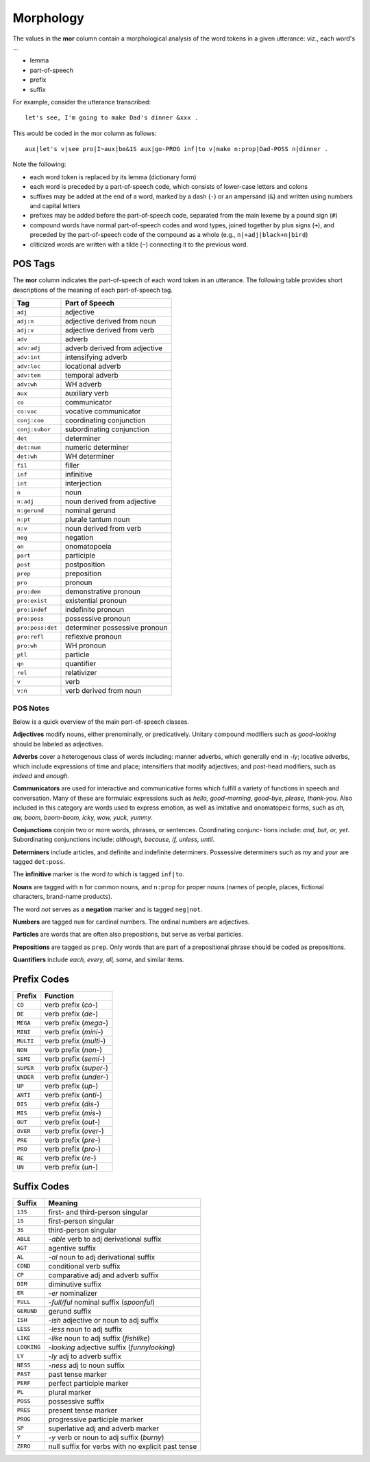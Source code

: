 **********
Morphology
**********

The values in the **mor** column contain a morphological analysis of the word 
tokens in a given utterance: viz., each word's ...

* lemma
* part-of-speech
* prefix
* suffix

For example, consider the utterance transcribed:: 

    let's see, I'm going to make Dad's dinner &xxx .

This would be coded in the mor column as follows::

    aux|let's v|see pro|I~aux|be&1S aux|go-PROG inf|to v|make n:prop|Dad-POSS n|dinner .

Note the following:

- each word token is replaced by its lemma (dictionary form)

- each word is preceded by a part-of-speech code, which consists of 
  lower-case letters and colons

- suffixes may be added at the end of a word, marked by a dash (``-``) or an
  ampersand (``&``) and written using numbers and capital letters

- prefixes may be added before the part-of-speech code, separated from the main
  lexeme by a pound sign (``#``)

- compound words have normal part-of-speech codes and word types, joined
  together by plus signs (``+``), and preceded by the part-of-speech code of the
  compound as a whole (e.g., ``n|+adj|black+n|bird``)

- cliticized words are written with a tilde (``~``) connecting it to the 
  previous word.


POS Tags
--------

The **mor** column indicates the part-of-speech of each word token in an
utterance.  The following table provides short descriptions of the meaning
of each part-of-speech tag.


================  =============================
Tag               Part of Speech
================  =============================
``adj``           adjective
``adj:n``         adjective derived from noun
``adj:v``         adjective derived from verb
``adv``           adverb
``adv:adj``       adverb derived from adjective
``adv:int``       intensifying adverb
``adv:loc``       locational adverb
``adv:tem``       temporal adverb
``adv:wh``        WH adverb
``aux``           auxiliary verb
``co``            communicator
``co:voc``        vocative communicator
``conj:coo``      coordinating conjunction
``conj:subor``    subordinating conjunction
``det``           determiner
``det:num``       numeric determiner
``det:wh``        WH determiner
``fil``           filler
``inf``           infinitive
``int``           interjection
``n``             noun
``n:adj``         noun derived from adjective
``n:gerund``      nominal gerund
``n:pt``          plurale tantum noun
``n:v``           noun derived from verb
``neg``           negation
``on``            onomatopoeia
``part``          participle
``post``          postposition
``prep``          preposition
``pro``           pronoun
``pro:dem``       demonstrative pronoun
``pro:exist``     existential pronoun
``pro:indef``     indefinite pronoun
``pro:poss``      possessive pronoun
``pro:poss:det``  determiner possessive pronoun
``pro:refl``      reflexive pronoun
``pro:wh``        WH pronoun
``ptl``           particle
``qn``            quantifier
``rel``           relativizer
``v``             verb
``v:n``           verb derived from noun
================  =============================


POS Notes
+++++++++

Below is a quick overview of the main part-of-speech classes.

**Adjectives** modify nouns, either prenominally, or predicatively. Unitary compound modifiers such as *good-looking* should be labeled as adjectives.

**Adverbs** cover a heterogenous class of words including: manner adverbs, which generally end in *-ly*; locative adverbs, which include expressions of time and place; intensifiers that modify adjectives; and post-head modifiers, such as *indeed* and *enough*.

**Communicators** are used for interactive and communicative forms which fulfill a variety of functions in speech and conversation. Many of these are formulaic expressions such as *hello, good-morning, good-bye, please, thank-you*. Also included in this category are words used to express emotion, as well as imitative and onomatopeic forms, such as *ah, aw, boom, boom-boom, icky, wow, yuck, yummy*.

**Conjunctions** conjoin two or more words, phrases, or sentences. Coordinating conjunc- tions include: *and, but, or, yet*. Subordinating conjunctions include: *although, because, if, unless, until*.

**Determiners** include articles, and definite and indefinite determiners. Possessive determiners such as *my* and *your* are tagged ``det:poss``.

The **infinitive** marker is the word *to* which is tagged ``inf|to``. 

**Nouns** are tagged with ``n`` for common nouns, and ``n:prop`` for proper nouns 
(names of people, places, fictional characters, brand-name products).

The word *not* serves as a **negation** marker and is tagged ``neg|not``.

**Numbers** are tagged ``num`` for cardinal numbers. The ordinal numbers are adjectives. 

**Particles** are words that are often also prepositions, but serve as verbal particles.

**Prepositions** are tagged as ``prep``. Only words that are part of a prepositional phrase should be coded as prepositions.  

**Quantifiers** include *each, every, all, some*, and similar items.


Prefix Codes
------------

==========  ===========================
Prefix      Function
==========  ===========================
``CO``      verb prefix (*co-*)
``DE``      verb prefix (*de-*)
``MEGA``    verb prefix (*mega-*)
``MINI``    verb prefix (*mini-*)
``MULTI``   verb prefix (*multi-*)
``NON``     verb prefix (*non-*)
``SEMI``    verb prefix (*semi-*)
``SUPER``   verb prefix (*super-*)
``UNDER``   verb prefix (*under-*)
``UP``      verb prefix (*up-*)
``ANTI``    verb prefix (*anti-*)
``DIS``     verb prefix (*dis-*)
``MIS``     verb prefix (*mis-*)
``OUT``     verb prefix (*out-*)
``OVER``    verb prefix (*over-*)
``PRE``     verb prefix (*pre-*) 
``PRO``     verb prefix (*pro-*)
``RE``      verb prefix (*re-*)
``UN``      verb prefix (*un-*)
==========  ===========================


Suffix Codes
------------

===========  =================================================
Suffix       Meaning
===========  =================================================
``13S``      first- and third-person singular
``1S``       first-person singular
``3S``       third-person singular
``ABLE``     *-able* verb to adj derivational suffix
``AGT``      agentive suffix
``AL``       *-al* noun to adj derivational suffix
``COND``     conditional verb suffix
``CP``       comparative adj and adverb suffix
``DIM``      diminutive suffix
``ER``       *-er* nominalizer
``FULL``     *-full/ful* nominal suffix (*spoonful*)
``GERUND``   gerund suffix
``ISH``      *-ish* adjective or noun to adj suffix
``LESS``     *-less* noun to adj suffix
``LIKE``     *-like* noun to adj suffix (*fishlike*)
``LOOKING``  *-looking* adjective suffix (*funnylooking*)
``LY``       *-ly* adj to adverb suffix
``NESS``     *-ness* adj to noun suffix
``PAST``     past tense marker
``PERF``     perfect participle marker
``PL``       plural marker
``POSS``     possessive suffix
``PRES``     present tense marker
``PROG``     progressive participle marker
``SP``       superlative adj and adverb marker
``Y``        *-y* verb or noun to adj suffix (*burny*)
``ZERO``     null suffix for verbs with no explicit past tense
===========  =================================================

